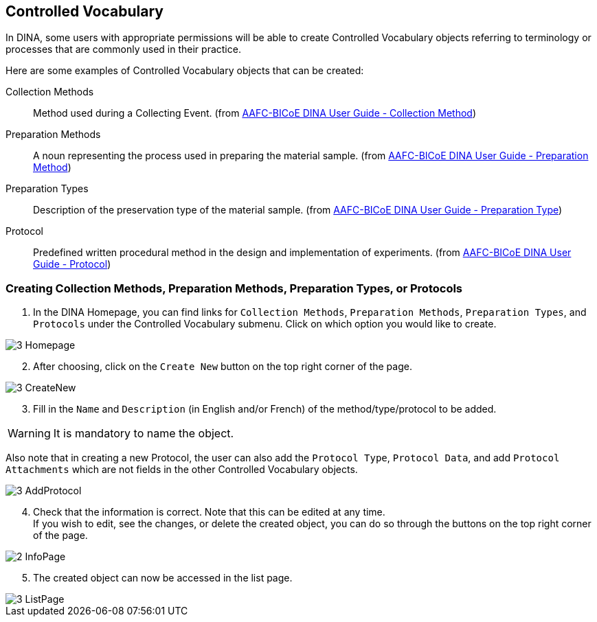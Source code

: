 [id=controlledVocab]
== Controlled Vocabulary
In DINA, some users with appropriate permissions will be able to create Controlled Vocabulary objects referring to terminology or processes that are commonly used in their practice.

Here are some examples of Controlled Vocabulary objects that can be created:

Collection Methods:: Method used during a Collecting Event. (from https://aafc-bicoe.github.io/dina-documentation/#collection-method[AAFC-BICoE DINA User Guide - Collection Method])
Preparation Methods:: A noun representing the process used in preparing the material sample. (from https://aafc-bicoe.github.io/dina-documentation/#preparation-method[AAFC-BICoE DINA User Guide - Preparation Method])
Preparation Types:: Description of the preservation type of the material sample. (from https://aafc-bicoe.github.io/dina-documentation/#preparation-type[AAFC-BICoE DINA User Guide - Preparation Type])
Protocol:: Predefined written procedural method in the design and implementation of experiments. (from https://aafc-bicoe.github.io/dina-documentation/#_protocol[AAFC-BICoE DINA User Guide - Protocol])

[id=createVocab]
=== Creating Collection Methods, Preparation Methods, Preparation Types, or Protocols
. In the DINA Homepage, you can find links for `Collection Methods`, `Preparation Methods`, `Preparation Types`, and `Protocols` under the Controlled Vocabulary submenu. Click on which option you would like to create.

image::3-Homepage.png[]

[start=2]
. After choosing, click on the `Create New` button on the top right corner of the page.

image::3-CreateNew.png[]

[start=3]
. Fill in the `Name` and `Description` (in English and/or French) of the method/type/protocol to be added.

WARNING: It is mandatory to name the object.

//image::3-AddObject.png[]

Also note that in creating a new Protocol, the user can also add the `Protocol Type`, `Protocol Data`, and add `Protocol Attachments` which are not fields in the other Controlled Vocabulary objects.

image::3-AddProtocol.png[]

[start=4]
. Check that the information is correct. Note that this can be edited at any time. +
If you wish to edit, see the changes, or delete the created object, you can do so through the buttons on the top right corner of the page.

image::2-InfoPage.png[]

[start=5]
. The created object can now be accessed in the list page.

image::3-ListPage.png[]